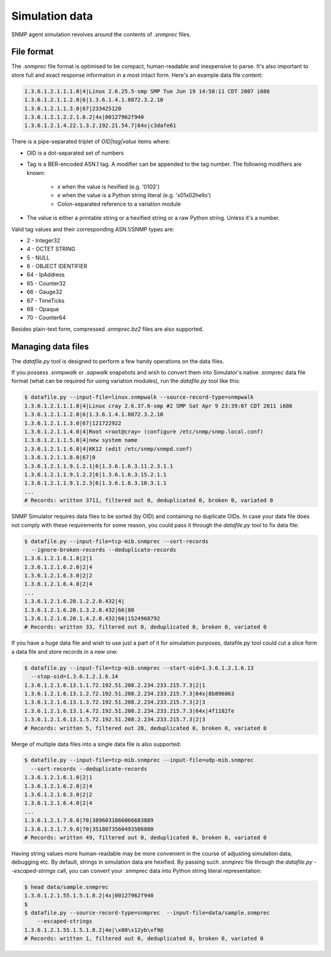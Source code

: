 
.. _managing-simulation-data:

Simulation data
===============

SNMP agent simulation revolves around the contents of *.snmprec* files.

.. _snmprec:

File format
-----------

The *.snmprec* file format is optimised to be compact, human-readable and
inexpensive to parse. It's also important to store full and exact
response information in a most intact form. Here's an example data
file content:

.. code-block:: bash

    1.3.6.1.2.1.1.1.0|4|Linux 2.6.25.5-smp SMP Tue Jun 19 14:58:11 CDT 2007 i686
    1.3.6.1.2.1.1.2.0|6|1.3.6.1.4.1.8072.3.2.10
    1.3.6.1.2.1.1.3.0|67|233425120
    1.3.6.1.2.1.2.2.1.6.2|4x|00127962f940
    1.3.6.1.2.1.4.22.1.3.2.192.21.54.7|64x|c3dafe61

There is a pipe-separated triplet of *OID|tag|value* items where:

* OID is a dot-separated set of numbers
* Tag is a BER-encoded ASN.1 tag. A modifier can be appended to the
  tag number. The following modifiers are known:

    - *x* when the value is hexified (e.g. '0102')
    - *e* when the value is a Python string literal (e.g. '\x01\x02hello')
    - Colon-separated reference to a variation module

* The value is either a printable string or a hexified string or a raw
  Python string. Unless it's a number.

Valid tag values and their corresponding ASN.1/SNMP types are:

* 2 - Integer32
* 4 - OCTET STRING
* 5 - NULL
* 6 - OBJECT IDENTIFIER
* 64 - IpAddress
* 65 - Counter32
* 66 - Gauge32
* 67 - TimeTicks
* 68 - Opaque
* 70 - Counter64

Besides plain-text form, compressed *.snmprec.bz2* files are also supported.

.. _datafile.py:

Managing data files
-------------------

The *datafile.py* tool is designed to perform a few handy operations
on the data files.

If you possess *.snmpwalk* or *.sapwalk* snapshots and wish to convert them
into Simulator's native *.snmprec* data file format (what can be required
for using variation modules), run the *datafile.py* tool like this:

.. code-block:: bash

    $ datafile.py --input-file=linux.snmpwalk --source-record-type=snmpwalk
    1.3.6.1.2.1.1.1.0|4|Linux cray 2.6.37.6-smp #2 SMP Sat Apr 9 23:39:07 CDT 2011 i686
    1.3.6.1.2.1.1.2.0|6|1.3.6.1.4.1.8072.3.2.10
    1.3.6.1.2.1.1.3.0|67|121722922
    1.3.6.1.2.1.1.4.0|4|Root <root@cray> (configure /etc/snmp/snmp.local.conf)
    1.3.6.1.2.1.1.5.0|4|new system name
    1.3.6.1.2.1.1.6.0|4|KK12 (edit /etc/snmp/snmpd.conf)
    1.3.6.1.2.1.1.8.0|67|0
    1.3.6.1.2.1.1.9.1.2.1|6|1.3.6.1.6.3.11.2.3.1.1
    1.3.6.1.2.1.1.9.1.2.2|6|1.3.6.1.6.3.15.2.1.1
    1.3.6.1.2.1.1.9.1.2.3|6|1.3.6.1.6.3.10.3.1.1
    ...
    # Records: written 3711, filtered out 0, deduplicated 0, broken 0, variated 0

SNMP Simulator requires data files to be sorted (by OID) and containing no
duplicate OIDs. In case your data file does not comply with these requirements
for some reason, you could pass it through the *datafile.py* tool to
fix data file:

.. code-block:: bash

    $ datafile.py --input-file=tcp-mib.snmprec --sort-records
      --ignore-broken-records --deduplicate-records
    1.3.6.1.2.1.6.1.0|2|1
    1.3.6.1.2.1.6.2.0|2|4
    1.3.6.1.2.1.6.3.0|2|2
    1.3.6.1.2.1.6.4.0|2|4
    ...
    1.3.6.1.2.1.6.20.1.2.2.0.432|4|
    1.3.6.1.2.1.6.20.1.3.2.0.432|66|80
    1.3.6.1.2.1.6.20.1.4.2.0.432|66|1524968792
    # Records: written 33, filtered out 0, deduplicated 0, broken 0, variated 0

If you have a huge data file and wish to use just a part of it for
simulation purposes, datafile.py tool could cut a slice form a data file
and store records in a new one:

.. code-block:: bash

    $ datafile.py --input-file=tcp-mib.snmprec --start-oid=1.3.6.1.2.1.6.13
      --stop-oid=1.3.6.1.2.1.6.14
    1.3.6.1.2.1.6.13.1.1.72.192.51.208.2.234.233.215.7.3|2|1
    1.3.6.1.2.1.6.13.1.2.72.192.51.208.2.234.233.215.7.3|64x|8b896863
    1.3.6.1.2.1.6.13.1.3.72.192.51.208.2.234.233.215.7.3|2|3
    1.3.6.1.2.1.6.13.1.4.72.192.51.208.2.234.233.215.7.3|64x|4f1182fe
    1.3.6.1.2.1.6.13.1.5.72.192.51.208.2.234.233.215.7.3|2|3
    # Records: written 5, filtered out 28, deduplicated 0, broken 0, variated 0

Merge of multiple data files into a single data file is also supported:

.. code-block:: bash

    $ datafile.py --input-file=tcp-mib.snmprec --input-file=udp-mib.snmprec
      --sort-records --deduplicate-records
    1.3.6.1.2.1.6.1.0|2|1
    1.3.6.1.2.1.6.2.0|2|4
    1.3.6.1.2.1.6.3.0|2|2
    1.3.6.1.2.1.6.4.0|2|4
    ...
    1.3.6.1.2.1.7.8.0|70|3896031866066683889
    1.3.6.1.2.1.7.9.0|70|3518073560493506800
    # Records: written 49, filtered out 0, deduplicated 0, broken 0, variated 0

Having string values more human-readable may be more convenient in the
course of adjusting simulation data, debugging etc. By default, strings in
simulation data are hexified. By passing such *.snmprec* file through
the *datafile.py --escaped-strings* call, you can convert your *.snmprec*
data into Python string literal representation:

.. code-block:: bash

    $ head data/sample.snmprec
    1.3.6.1.2.1.55.1.5.1.8.2|4x|00127962f940
    $
    $ datafile.py --source-record-type=snmprec  --input-file=data/sample.snmprec
        --escaped-strings
    1.3.6.1.2.1.55.1.5.1.8.2|4e|\x00\x12yb\xf9@
    # Records: written 1, filtered out 0, deduplicated 0, broken 0, variated 0
